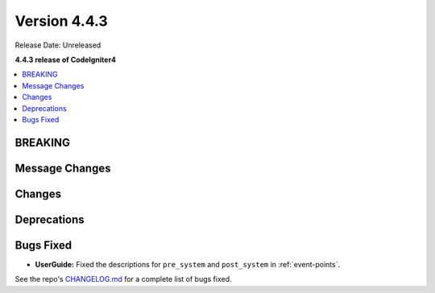 Version 4.4.3
#############

Release Date: Unreleased

**4.4.3 release of CodeIgniter4**

.. contents::
    :local:
    :depth: 3

BREAKING
********

Message Changes
***************

Changes
*******

Deprecations
************

Bugs Fixed
**********

- **UserGuide:** Fixed the descriptions for ``pre_system`` and ``post_system``
  in :ref:`event-points`.

See the repo's
`CHANGELOG.md <https://github.com/codeigniter4/CodeIgniter4/blob/develop/CHANGELOG.md>`_
for a complete list of bugs fixed.
